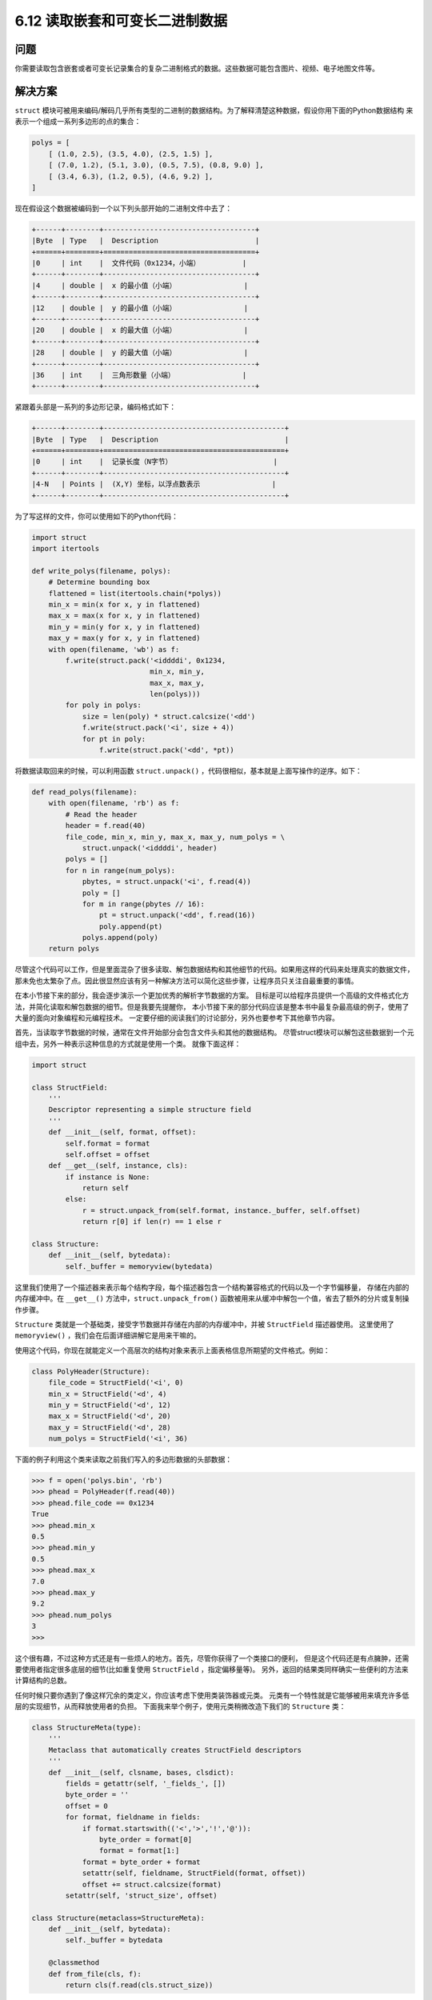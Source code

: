 ============================
6.12 读取嵌套和可变长二进制数据
============================

----------
问题
----------
你需要读取包含嵌套或者可变长记录集合的复杂二进制格式的数据。这些数据可能包含图片、视频、电子地图文件等。

----------
解决方案
----------
``struct`` 模块可被用来编码/解码几乎所有类型的二进制的数据结构。为了解释清楚这种数据，假设你用下面的Python数据结构
来表示一个组成一系列多边形的点的集合：

.. code-block:: python

    polys = [
        [ (1.0, 2.5), (3.5, 4.0), (2.5, 1.5) ],
        [ (7.0, 1.2), (5.1, 3.0), (0.5, 7.5), (0.8, 9.0) ],
        [ (3.4, 6.3), (1.2, 0.5), (4.6, 9.2) ],
    ]

现在假设这个数据被编码到一个以下列头部开始的二进制文件中去了：

.. code-block:: python

    +------+--------+------------------------------------+
    |Byte  | Type   |  Description                       |
    +======+========+====================================+
    |0     | int    |  文件代码（0x1234，小端）          |
    +------+--------+------------------------------------+
    |4     | double |  x 的最小值（小端）                |
    +------+--------+------------------------------------+
    |12    | double |  y 的最小值（小端）                |
    +------+--------+------------------------------------+
    |20    | double |  x 的最大值（小端）                |
    +------+--------+------------------------------------+
    |28    | double |  y 的最大值（小端）                |
    +------+--------+------------------------------------+
    |36    | int    |  三角形数量（小端）                |
    +------+--------+------------------------------------+

紧跟着头部是一系列的多边形记录，编码格式如下：

.. code-block:: python

    +------+--------+-------------------------------------------+
    |Byte  | Type   |  Description                              |
    +======+========+===========================================+
    |0     | int    |  记录长度（N字节）                        |
    +------+--------+-------------------------------------------+
    |4-N   | Points |  (X,Y) 坐标，以浮点数表示                 |
    +------+--------+-------------------------------------------+

为了写这样的文件，你可以使用如下的Python代码：

.. code-block:: python

    import struct
    import itertools

    def write_polys(filename, polys):
        # Determine bounding box
        flattened = list(itertools.chain(*polys))
        min_x = min(x for x, y in flattened)
        max_x = max(x for x, y in flattened)
        min_y = min(y for x, y in flattened)
        max_y = max(y for x, y in flattened)
        with open(filename, 'wb') as f:
            f.write(struct.pack('<iddddi', 0x1234,
                                min_x, min_y,
                                max_x, max_y,
                                len(polys)))
            for poly in polys:
                size = len(poly) * struct.calcsize('<dd')
                f.write(struct.pack('<i', size + 4))
                for pt in poly:
                    f.write(struct.pack('<dd', *pt))

将数据读取回来的时候，可以利用函数 ``struct.unpack()`` ，代码很相似，基本就是上面写操作的逆序。如下：

.. code-block:: python

    def read_polys(filename):
        with open(filename, 'rb') as f:
            # Read the header
            header = f.read(40)
            file_code, min_x, min_y, max_x, max_y, num_polys = \
                struct.unpack('<iddddi', header)
            polys = []
            for n in range(num_polys):
                pbytes, = struct.unpack('<i', f.read(4))
                poly = []
                for m in range(pbytes // 16):
                    pt = struct.unpack('<dd', f.read(16))
                    poly.append(pt)
                polys.append(poly)
        return polys

尽管这个代码可以工作，但是里面混杂了很多读取、解包数据结构和其他细节的代码。如果用这样的代码来处理真实的数据文件，
那未免也太繁杂了点。因此很显然应该有另一种解决方法可以简化这些步骤，让程序员只关注自最重要的事情。

在本小节接下来的部分，我会逐步演示一个更加优秀的解析字节数据的方案。
目标是可以给程序员提供一个高级的文件格式化方法，并简化读取和解包数据的细节。但是我要先提醒你，
本小节接下来的部分代码应该是整本书中最复杂最高级的例子，使用了大量的面向对象编程和元编程技术。
一定要仔细的阅读我们的讨论部分，另外也要参考下其他章节内容。

首先，当读取字节数据的时候，通常在文件开始部分会包含文件头和其他的数据结构。
尽管struct模块可以解包这些数据到一个元组中去，另外一种表示这种信息的方式就是使用一个类。
就像下面这样：

.. code-block:: python

    import struct

    class StructField:
        '''
        Descriptor representing a simple structure field
        '''
        def __init__(self, format, offset):
            self.format = format
            self.offset = offset
        def __get__(self, instance, cls):
            if instance is None:
                return self
            else:
                r = struct.unpack_from(self.format, instance._buffer, self.offset)
                return r[0] if len(r) == 1 else r

    class Structure:
        def __init__(self, bytedata):
            self._buffer = memoryview(bytedata)

这里我们使用了一个描述器来表示每个结构字段，每个描述器包含一个结构兼容格式的代码以及一个字节偏移量，
存储在内部的内存缓冲中。在 ``__get__()`` 方法中，``struct.unpack_from()``
函数被用来从缓冲中解包一个值，省去了额外的分片或复制操作步骤。

``Structure`` 类就是一个基础类，接受字节数据并存储在内部的内存缓冲中，并被 ``StructField`` 描述器使用。
这里使用了 ``memoryview()`` ，我们会在后面详细讲解它是用来干嘛的。

使用这个代码，你现在就能定义一个高层次的结构对象来表示上面表格信息所期望的文件格式。例如：

.. code-block:: python

    class PolyHeader(Structure):
        file_code = StructField('<i', 0)
        min_x = StructField('<d', 4)
        min_y = StructField('<d', 12)
        max_x = StructField('<d', 20)
        max_y = StructField('<d', 28)
        num_polys = StructField('<i', 36)

下面的例子利用这个类来读取之前我们写入的多边形数据的头部数据：

.. code-block:: python

    >>> f = open('polys.bin', 'rb')
    >>> phead = PolyHeader(f.read(40))
    >>> phead.file_code == 0x1234
    True
    >>> phead.min_x
    0.5
    >>> phead.min_y
    0.5
    >>> phead.max_x
    7.0
    >>> phead.max_y
    9.2
    >>> phead.num_polys
    3
    >>>

这个很有趣，不过这种方式还是有一些烦人的地方。首先，尽管你获得了一个类接口的便利，
但是这个代码还是有点臃肿，还需要使用者指定很多底层的细节(比如重复使用 ``StructField`` ，指定偏移量等)。
另外，返回的结果类同样确实一些便利的方法来计算结构的总数。

任何时候只要你遇到了像这样冗余的类定义，你应该考虑下使用类装饰器或元类。
元类有一个特性就是它能够被用来填充许多低层的实现细节，从而释放使用者的负担。
下面我来举个例子，使用元类稍微改造下我们的 ``Structure`` 类：

.. code-block:: python

    class StructureMeta(type):
        '''
        Metaclass that automatically creates StructField descriptors
        '''
        def __init__(self, clsname, bases, clsdict):
            fields = getattr(self, '_fields_', [])
            byte_order = ''
            offset = 0
            for format, fieldname in fields:
                if format.startswith(('<','>','!','@')):
                    byte_order = format[0]
                    format = format[1:]
                format = byte_order + format
                setattr(self, fieldname, StructField(format, offset))
                offset += struct.calcsize(format)
            setattr(self, 'struct_size', offset)

    class Structure(metaclass=StructureMeta):
        def __init__(self, bytedata):
            self._buffer = bytedata

        @classmethod
        def from_file(cls, f):
            return cls(f.read(cls.struct_size))

使用新的 ``Structure`` 类，你可以像下面这样定义一个结构：

.. code-block:: python

    class PolyHeader(Structure):
        _fields_ = [
            ('<i', 'file_code'),
            ('d', 'min_x'),
            ('d', 'min_y'),
            ('d', 'max_x'),
            ('d', 'max_y'),
            ('i', 'num_polys')
        ]

正如你所见，这样写就简单多了。我们添加的类方法 ``from_file()``
让我们在不需要知道任何数据的大小和结构的情况下就能轻松的从文件中读取数据。比如：

.. code-block:: python

    >>> f = open('polys.bin', 'rb')
    >>> phead = PolyHeader.from_file(f)
    >>> phead.file_code == 0x1234
    True
    >>> phead.min_x
    0.5
    >>> phead.min_y
    0.5
    >>> phead.max_x
    7.0
    >>> phead.max_y
    9.2
    >>> phead.num_polys
    3
    >>>

一旦你开始使用了元类，你就可以让它变得更加智能。例如，假设你还想支持嵌套的字节结构，
下面是对前面元类的一个小的改进，提供了一个新的辅助描述器来达到想要的效果：

.. code-block:: python

    class NestedStruct:
        '''
        Descriptor representing a nested structure
        '''
        def __init__(self, name, struct_type, offset):
            self.name = name
            self.struct_type = struct_type
            self.offset = offset

        def __get__(self, instance, cls):
            if instance is None:
                return self
            else:
                data = instance._buffer[self.offset:
                                self.offset+self.struct_type.struct_size]
                result = self.struct_type(data)
                # Save resulting structure back on instance to avoid
                # further recomputation of this step
                setattr(instance, self.name, result)
                return result

    class StructureMeta(type):
        '''
        Metaclass that automatically creates StructField descriptors
        '''
        def __init__(self, clsname, bases, clsdict):
            fields = getattr(self, '_fields_', [])
            byte_order = ''
            offset = 0
            for format, fieldname in fields:
                if isinstance(format, StructureMeta):
                    setattr(self, fieldname,
                            NestedStruct(fieldname, format, offset))
                    offset += format.struct_size
                else:
                    if format.startswith(('<','>','!','@')):
                        byte_order = format[0]
                        format = format[1:]
                    format = byte_order + format
                    setattr(self, fieldname, StructField(format, offset))
                    offset += struct.calcsize(format)
            setattr(self, 'struct_size', offset)

在这段代码中，``NestedStruct`` 描述器被用来叠加另外一个定义在某个内存区域上的结构。
它通过将原始内存缓冲进行切片操作后实例化给定的结构类型。由于底层的内存缓冲区是通过一个内存视图初始化的，
所以这种切片操作不会引发任何的额外的内存复制。相反，它仅仅就是之前的内存的一个叠加而已。
另外，为了防止重复实例化，通过使用和8.10小节同样的技术，描述器保存了该实例中的内部结构对象。

使用这个新的修正版，你就可以像下面这样编写：

.. code-block:: python

    class Point(Structure):
        _fields_ = [
            ('<d', 'x'),
            ('d', 'y')
        ]

    class PolyHeader(Structure):
        _fields_ = [
            ('<i', 'file_code'),
            (Point, 'min'), # nested struct
            (Point, 'max'), # nested struct
            ('i', 'num_polys')
        ]

令人惊讶的是，它也能按照预期的正常工作，我们实际操作下：

.. code-block:: python

    >>> f = open('polys.bin', 'rb')
    >>> phead = PolyHeader.from_file(f)
    >>> phead.file_code == 0x1234
    True
    >>> phead.min # Nested structure
    <__main__.Point object at 0x1006a48d0>
    >>> phead.min.x
    0.5
    >>> phead.min.y
    0.5
    >>> phead.max.x
    7.0
    >>> phead.max.y
    9.2
    >>> phead.num_polys
    3
    >>>

到目前为止，一个处理定长记录的框架已经写好了。但是如果组件记录是变长的呢？
比如，多边形文件包含变长的部分。

一种方案是写一个类来表示字节数据，同时写一个工具函数来通过多少方式解析内容。跟6.11小节的代码很类似：

.. code-block:: python

    class SizedRecord:
        def __init__(self, bytedata):
            self._buffer = memoryview(bytedata)

        @classmethod
        def from_file(cls, f, size_fmt, includes_size=True):
            sz_nbytes = struct.calcsize(size_fmt)
            sz_bytes = f.read(sz_nbytes)
            sz, = struct.unpack(size_fmt, sz_bytes)
            buf = f.read(sz - includes_size * sz_nbytes)
            return cls(buf)

        def iter_as(self, code):
            if isinstance(code, str):
                s = struct.Struct(code)
                for off in range(0, len(self._buffer), s.size):
                    yield s.unpack_from(self._buffer, off)
            elif isinstance(code, StructureMeta):
                size = code.struct_size
                for off in range(0, len(self._buffer), size):
                    data = self._buffer[off:off+size]
                    yield code(data)

类方法 ``SizedRecord.from_file()`` 是一个工具，用来从一个文件中读取带大小前缀的数据块，
这也是很多文件格式常用的方式。作为输入，它接受一个包含大小编码的结构格式编码，并且也是自己形式。
可选的 ``includes_size`` 参数指定了字节数是否包含头部大小。
下面是一个例子教你怎样使用从多边形文件中读取单独的多边形数据：

.. code-block:: python

    >>> f = open('polys.bin', 'rb')
    >>> phead = PolyHeader.from_file(f)
    >>> phead.num_polys
    3
    >>> polydata = [ SizedRecord.from_file(f, '<i')
    ...             for n in range(phead.num_polys) ]
    >>> polydata
    [<__main__.SizedRecord object at 0x1006a4d50>,
    <__main__.SizedRecord object at 0x1006a4f50>,
    <__main__.SizedRecord object at 0x10070da90>]
    >>>

可以看出，``SizedRecord`` 实例的内容还没有被解析出来。
可以使用 ``iter_as()`` 方法来达到目的，这个方法接受一个结构格式化编码或者是 ``Structure`` 类作为输入。
这样子可以很灵活的去解析数据，例如：

.. code-block:: python

    >>> for n, poly in enumerate(polydata):
    ...     print('Polygon', n)
    ...     for p in poly.iter_as('<dd'):
    ...         print(p)
    ...
    Polygon 0
    (1.0, 2.5)
    (3.5, 4.0)
    (2.5, 1.5)
    Polygon 1
    (7.0, 1.2)
    (5.1, 3.0)
    (0.5, 7.5)
    (0.8, 9.0)
    Polygon 2
    (3.4, 6.3)
    (1.2, 0.5)
    (4.6, 9.2)
    >>>

    >>> for n, poly in enumerate(polydata):
    ...     print('Polygon', n)
    ...     for p in poly.iter_as(Point):
    ...         print(p.x, p.y)
    ...
    Polygon 0
    1.0 2.5
    3.5 4.0
    2.5 1.5
    Polygon 1
    7.0 1.2
    5.1 3.0
    0.5 7.5
    0.8 9.0
    Polygon 2
    3.4 6.3
    1.2 0.5
    4.6 9.2
    >>>

将所有这些结合起来，下面是一个 ``read_polys()`` 函数的另外一个修正版：

.. code-block:: python

    class Point(Structure):
        _fields_ = [
            ('<d', 'x'),
            ('d', 'y')
        ]

    class PolyHeader(Structure):
        _fields_ = [
            ('<i', 'file_code'),
            (Point, 'min'),
            (Point, 'max'),
            ('i', 'num_polys')
        ]

    def read_polys(filename):
        polys = []
        with open(filename, 'rb') as f:
            phead = PolyHeader.from_file(f)
            for n in range(phead.num_polys):
                rec = SizedRecord.from_file(f, '<i')
                poly = [ (p.x, p.y) for p in rec.iter_as(Point) ]
                polys.append(poly)
        return polys

----------
讨论
----------
这一节向你展示了许多高级的编程技术，包括描述器，延迟计算，元类，类变量和内存视图。
然而，它们都为了同一个特定的目标服务。

上面的实现的一个主要特征是它是基于懒解包的思想。当一个 ``Structure`` 实例被创建时，
``__init__()`` 仅仅只是创建一个字节数据的内存视图，没有做其他任何事。
特别的，这时候并没有任何的解包或者其他与结构相关的操作发生。
这样做的一个动机是你可能仅仅只对一个字节记录的某一小部分感兴趣。我们只需要解包你需要访问的部分，而不是整个文件。

为了实现懒解包和打包，需要使用 ``StructField`` 描述器类。
用户在 ``_fields_`` 中列出来的每个属性都会被转化成一个 ``StructField`` 描述器，
它将相关结构格式码和偏移值保存到存储缓存中。元类 ``StructureMeta`` 在多个结构类被定义时自动创建了这些描述器。
我们使用元类的一个主要原因是它使得用户非常方便的通过一个高层描述就能指定结构格式，而无需考虑低层的细节问题。

``StructureMeta`` 的一个很微妙的地方就是它会固定字节数据顺序。
也就是说，如果任意的属性指定了一个字节顺序(<表示低位优先 或者 >表示高位优先)，
那后面所有字段的顺序都以这个顺序为准。这么做可以帮助避免额外输入，但是在定义的中间我们仍然可能切换顺序的。
比如，你可能有一些比较复杂的结构，就像下面这样：

.. code-block:: python

    class ShapeFile(Structure):
        _fields_ = [ ('>i', 'file_code'), # Big endian
            ('20s', 'unused'),
            ('i', 'file_length'),
            ('<i', 'version'), # Little endian
            ('i', 'shape_type'),
            ('d', 'min_x'),
            ('d', 'min_y'),
            ('d', 'max_x'),
            ('d', 'max_y'),
            ('d', 'min_z'),
            ('d', 'max_z'),
            ('d', 'min_m'),
            ('d', 'max_m') ]

之前我们提到过，``memoryview()`` 的使用可以帮助我们避免内存的复制。
当结构存在嵌套的时候，``memoryviews`` 可以叠加同一内存区域上定义的机构的不同部分。
这个特性比较微妙，但是它关注的是内存视图与普通字节数组的切片操作行为。
如果你在一个字节字符串或字节数组上执行切片操作，你通常会得到一个数据的拷贝。
而内存视图切片不是这样的，它仅仅是在已存在的内存上面叠加而已。因此，这种方式更加高效。

还有很多相关的章节可以帮助我们扩展这里讨论的方案。
参考8.13小节使用描述器构建一个类型系统。
8.10小节有更多关于延迟计算属性值的讨论，并且跟NestedStruct描述器的实现也有关。
9.19小节有一个使用元类来初始化类成员的例子，和 ``StructureMeta`` 类非常相似。
Python的 ``ctypes`` 源码同样也很有趣，它提供了对定义数据结构、数据结构嵌套这些相似功能的支持。
